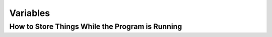 =========
Variables
=========

How to Store Things While the Program is Running
------------------------------------------------

